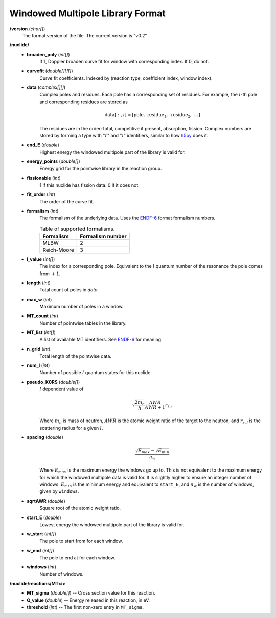 .. _io_data_wmp:

=================================
Windowed Multipole Library Format
=================================

**/version** (*char[]*)
  The format version of the file.  The current version is "v0.2"

**/nuclide/**
    - **broaden_poly** (*int[]*)
        If 1, Doppler broaden curve fit for window with corresponding index.
        If 0, do not.
    - **curvefit** (*double[][][]*)
        Curve fit coefficients. Indexed by (reaction type, coefficient index,
        window index).
    - **data** (*complex[][]*)
        Complex poles and residues. Each pole has a corresponding set of
        residues. For example, the :math:`i`-th pole and corresponding residues
        are stored as
        
        .. math::
            \text{data}[:,i] = [\text{pole},~\text{residue}_1,~\text{residue}_2,
            ~\ldots]

        The residues are in the order: total, competitive if present,
        absorption, fission. Complex numbers are stored by forming a type with
        ":math:`r`" and ":math:`i`" identifiers, similar to how `h5py`_ does it.
    - **end_E** (*double*)
        Highest energy the windowed multipole part of the library is valid for.
    - **energy_points** (*double[]*)
        Energy grid for the pointwise library in the reaction group.
    - **fissionable** (*int*)
        1 if this nuclide has fission data. 0 if it does not.
    - **fit_order** (*int*)
        The order of the curve fit.
    - **formalism** (*int*)
        The formalism of the underlying data. Uses the `ENDF-6`_ format
        formalism numbers.
        
        .. table:: Table of supported formalisms.
        
            +-------------+------------------+
            | Formalism   | Formalism number |
            +=============+==================+
            | MLBW        | 2                |
            +-------------+------------------+
            | Reich-Moore | 3                |
            +-------------+------------------+
        
    - **l_value** (*int[]*)
        The index for a corresponding pole. Equivalent to the :math:`l` quantum
        number of the resonance the pole comes from :math:`+1`.
    - **length** (*int*)
        Total count of poles in `data`.
    - **max_w** (*int*)
        Maximum number of poles in a window.
    - **MT_count** (*int*)
        Number of pointwise tables in the library.
    - **MT_list** (*int[]*)
        A list of available MT identifiers. See `ENDF-6`_ for meaning.
    - **n_grid** (*int*)
        Total length of the pointwise data.
    - **num_l** (*int*)
        Number of possible :math:`l` quantum states for this nuclide.
    - **pseudo_K0RS** (*double[]*)
        :math:`l` dependent value of

        .. math::
            \sqrt{\frac{2 m_n}{\hbar}}\frac{AWR}{AWR + 1} r_{s,l}

        Where :math:`m_n` is mass of neutron, :math:`AWR` is the atomic weight
        ratio of the target to the neutron, and :math:`r_{s,l}` is the
        scattering radius for a given :math:`l`.
    - **spacing** (*double*)
        .. math::
            \frac{\sqrt{E_{max}}- \sqrt{E_{min}}}{n_w}

        Where :math:`E_{max}` is the maximum energy the windows go up to.  This
        is not equivalent to the maximum energy for which the windowed multipole
        data is valid for.  It is slightly higher to ensure an integer number of
        windows. :math:`E_{min}` is the minimum energy and equivalent to
        ``start_E``, and :math:`n_w` is the number of windows, given by
        ``windows``.
    - **sqrtAWR** (*double*)
        Square root of the atomic weight ratio.
    - **start_E** (*double*)
        Lowest energy the windowed multipole part of the library is valid for.
    - **w_start** (*int[]*)
        The pole to start from for each window.
    - **w_end** (*int[]*)
        The pole to end at for each window.
    - **windows** (*int*)
        Number of windows.

**/nuclide/reactions/MT<i>**
    - **MT_sigma** (*double[]*) -- Cross section value for this reaction.
    - **Q_value** (*double*) -- Energy released in this reaction, in eV.
    - **threshold** (*int*) -- The first non-zero entry in ``MT_sigma``.

.. _h5py: http://docs.h5py.org/en/latest/
.. _ENDF-6: https://www.oecd-nea.org/dbdata/data/manual-endf/endf102.pdf
